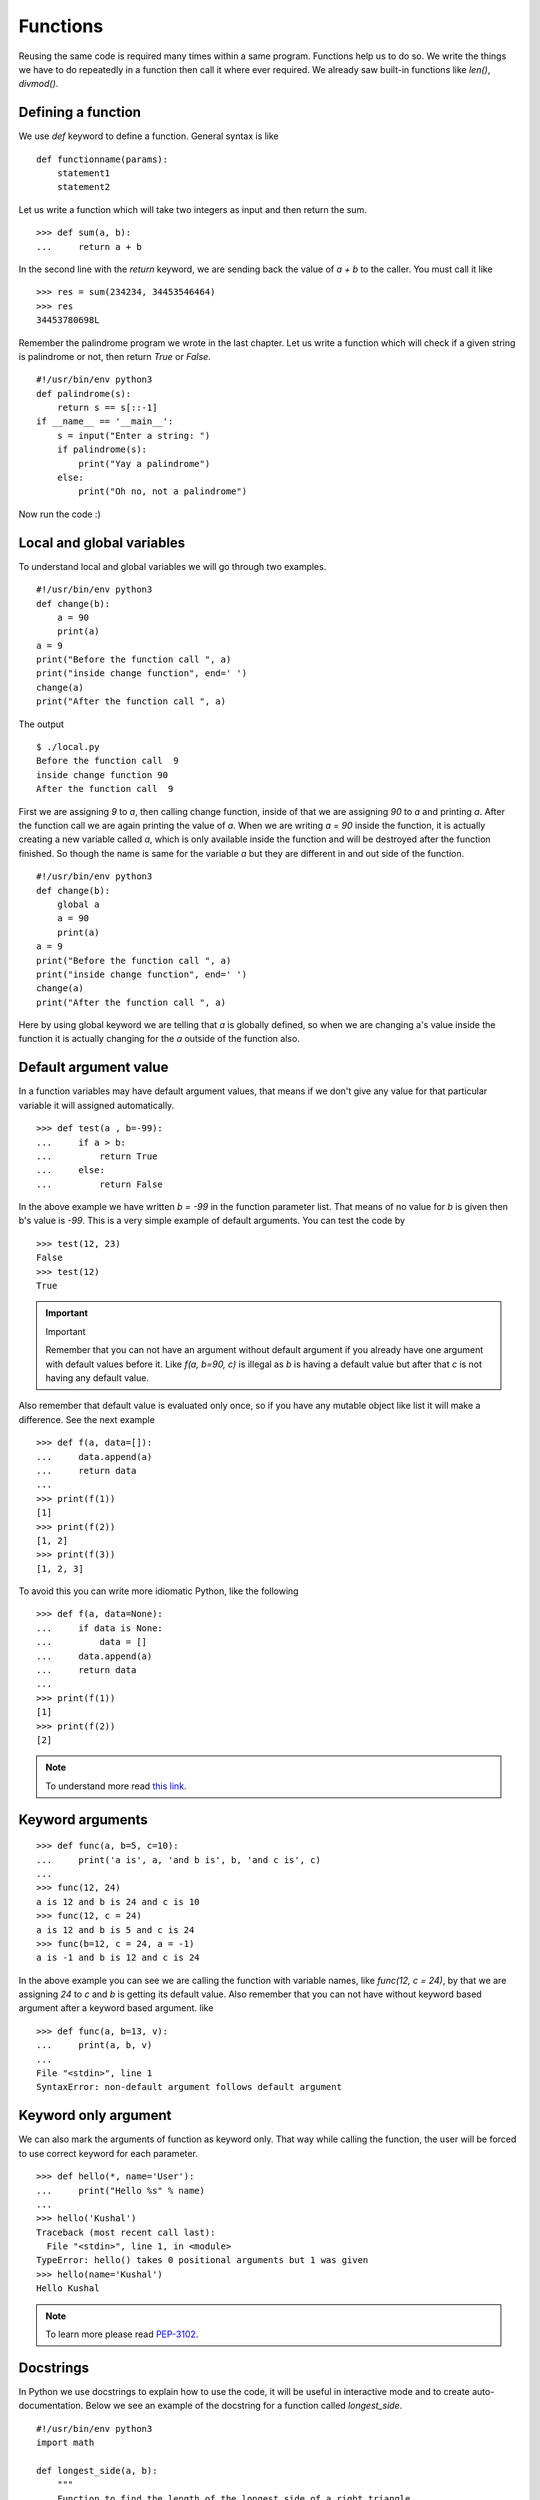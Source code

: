 
=========
Functions
=========

Reusing the same code is required many times within a same program. Functions help us to do so. We write the things we have to do repeatedly in a function then call it where ever required. We already saw built-in functions like *len()*, *divmod()*.

Defining a function
===================

We use *def* keyword to define a function. General syntax is like

::

    def functionname(params):
        statement1
        statement2

Let us write a function which will take two integers as input and then return the sum.

::

    >>> def sum(a, b):
    ...     return a + b

In the second line with the *return* keyword, we are sending back the value of *a + b* to the caller. You must call it like

::

    >>> res = sum(234234, 34453546464)
    >>> res
    34453780698L

Remember the palindrome program we wrote in the last chapter. Let us write a function which will check if a given string is palindrome or not, then return *True* or *False*.

::

    #!/usr/bin/env python3
    def palindrome(s):
        return s == s[::-1]
    if __name__ == '__main__':
        s = input("Enter a string: ")
        if palindrome(s):
            print("Yay a palindrome")
        else:
            print("Oh no, not a palindrome")

Now run the code :)

Local and global variables
==========================

To understand local and global variables we will go through two examples.

::

    #!/usr/bin/env python3
    def change(b):
        a = 90
        print(a)
    a = 9
    print("Before the function call ", a)
    print("inside change function", end=' ')
    change(a)
    print("After the function call ", a)

The output
::

    $ ./local.py
    Before the function call  9
    inside change function 90
    After the function call  9

First we are assigning *9* to *a*, then calling change function, inside of that we are assigning *90* to *a* and printing *a*. After the function call we are again printing the value of *a*. When we are writing *a = 90* inside the function, it is actually creating a new variable called *a*, which is only available inside the function and will be destroyed after the function finished. So though the name is same for the variable *a* but they are different in and out side of the function.

::

    #!/usr/bin/env python3
    def change(b):
        global a
        a = 90
        print(a)
    a = 9
    print("Before the function call ", a)
    print("inside change function", end=' ')
    change(a)
    print("After the function call ", a)

Here by using global keyword we are telling that *a* is globally defined, so when we are changing a's value inside the function it is actually changing for the *a* outside of the function also.

Default argument value
======================

In a function variables may have default argument values, that means if we don't give any value for that particular variable it will assigned automatically.

::

    >>> def test(a , b=-99):
    ...     if a > b:
    ...         return True
    ...     else:
    ...         return False

In the above example we have written *b = -99* in the function parameter list. That means of no value for *b* is given then b's value is *-99*. This is a very simple example of default arguments. You can test the code by

::

    >>> test(12, 23)
    False
    >>> test(12)
    True

.. important:: Important

   Remember that you can not have an argument without default argument if you already have one argument with default values before it. Like *f(a, b=90, c)* is illegal as *b* is having a default value but after that *c* is not having any default value.

Also remember that default value is evaluated only once, so if you have any mutable object like list it will make a difference. See the next example

::

    >>> def f(a, data=[]):
    ...     data.append(a)
    ...     return data
    ...
    >>> print(f(1))
    [1]
    >>> print(f(2))
    [1, 2]
    >>> print(f(3))
    [1, 2, 3]

To avoid this you can write more idiomatic Python, like the following

::

    >>> def f(a, data=None):
    ...     if data is None:
    ...         data = []
    ...     data.append(a)
    ...     return data
    ...
    >>> print(f(1))
    [1]
    >>> print(f(2))
    [2]

.. note:: To understand more read `this link <http://docs.python.org/2/tutorial/controlflow.html#default-argument-values>`_.

Keyword arguments
=================
::

    >>> def func(a, b=5, c=10):
    ...     print('a is', a, 'and b is', b, 'and c is', c)
    ...
    >>> func(12, 24)
    a is 12 and b is 24 and c is 10
    >>> func(12, c = 24)
    a is 12 and b is 5 and c is 24
    >>> func(b=12, c = 24, a = -1)
    a is -1 and b is 12 and c is 24

In the above example you can see we are calling the function with variable names, like *func(12, c = 24)*, by that we are assigning *24* to *c* and *b* is getting its default value. Also remember that you can not have without keyword based argument after a keyword based argument. like

::

    >>> def func(a, b=13, v):
    ...     print(a, b, v)
    ...
    File "<stdin>", line 1
    SyntaxError: non-default argument follows default argument

Keyword only argument
=====================

We can also mark the arguments of function as keyword only. That way while calling the function, the user will be forced to use
correct keyword for each parameter.

::

    >>> def hello(*, name='User'):
    ...     print("Hello %s" % name)
    ...
    >>> hello('Kushal')
    Traceback (most recent call last):
      File "<stdin>", line 1, in <module>
    TypeError: hello() takes 0 positional arguments but 1 was given
    >>> hello(name='Kushal')
    Hello Kushal


.. note:: To learn more please read `PEP-3102 <https://www.python.org/dev/peps/pep-3102/>`_.


Docstrings
==========

In Python we use docstrings to explain how to use the code, it will be useful in interactive mode and to create auto-documentation. Below we see an example of the docstring for a function called *longest_side*.


::

    #!/usr/bin/env python3
    import math

    def longest_side(a, b):
        """
        Function to find the length of the longest side of a right triangle.

        :arg a: Side a of the triangle
        :arg b: Side b of the triangle

        :return: Length of the longest side c as float
        """
        return math.sqrt(a*a + b*b)

    if __name__ == '__main__':
        print(longest_side(4, 5))

We will learn more on docstrings in reStructuredText chapter.


Higher-order function
======================

Higher-order function or a functor is a function which does at least one of the
following step inside:

    - Takes one or more functions as argument.
    - Returns another function as output.

In Python any function can act as higher order function.
::

    >>> def high(func, value):
    ...     return func(value)
    ...
    >>> lst = high(dir, int)
    >>> print(lst[-3:])
    ['imag', 'numerator', 'real']
    >>> print(lst)

.. note:: To know more read `this link <http://docs.python.org/2/faq/programming.html#how-do-you-make-a-higher-order-function-in-python>`_.

map function
=============

`map` is a very useful higher order function in Python. It takes one function and an iterator
as input and then applies the function on each value of the iterator and returns a list of results.

Example::

    >>> lst = [1, 2, 3, 4, 5]
    >>> def square(num):
    ...     "Returns the square of a given number."
    ...     return num * num
    ...
    >>> print(map(square, lst))
    [1, 4, 9, 16, 25]

